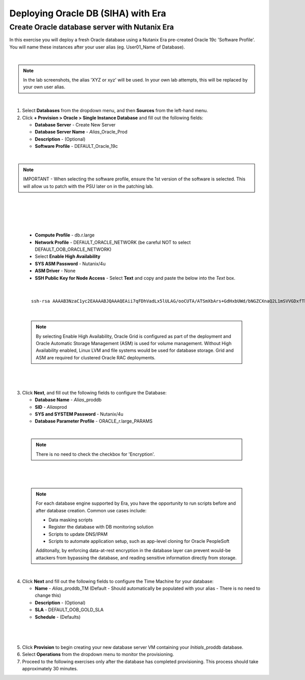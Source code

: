.. _deploy_oracle_era:

-------------------------
Deploying Oracle DB (SIHA) with Era
-------------------------

Create Oracle database server with Nutanix Era
+++++++++++++++++++++++++++++

In this exercise you will deploy a fresh Oracle database using a Nutanix Era pre-created Oracle 19c 'Software Profile'. You will name these instances after your user alias (eg. User01_Name of Database).

|

.. note::

   In the lab screenshots, the alias 'XYZ or xyz' will be used. In your own lab attempts, this will be replaced by your own user alias.

|

#. Select **Databases** from the dropdown menu, and then **Sources** from the left-hand menu.

#. Click **+ Provision > Oracle > Single Instance Database** and fill out the following fields:

   - **Database Server** - Create New Server
   - **Database Server Name** - *Alias*\ _Oracle_Prod
   - **Description** - (Optional)
   - **Software Profile** - DEFAULT_Oracle_19c

|

.. note::

   IMPORTANT -  When selecting the software profile, ensure the 1st version of the software is selected. This will allow us to patch with the PSU later on in the patching lab.

|

   .. figure:: images/7.png

|

   .. figure:: images/8.png

|

   - **Compute Profile** - db.r.large
   - **Network Profile** - DEFAULT_ORACLE_NETWORK (be careful NOT to select DEFAULT_OOB_ORACLE_NETWORK)
   - Select **Enable High Availability**
   - **SYS ASM Password** - Nutanix/4u
   - **ASM Driver** - None
   - **SSH Public Key for Node Access** - Select **Text** and copy and paste the below into the *Text* box.

|

   ::

      ssh-rsa AAAAB3NzaC1yc2EAAAABJQAAAQEAii7qFDhVadLx5lULAG/ooCUTA/ATSmXbArs+GdHxbUWd/bNGZCXnaQ2L1mSVVGDxfTbSaTJ3En3tVlMtD2RjZPdhqWESCaoj2kXLYSiNDS9qz3SK6h822je/f9O9CzCTrw2XGhnDVwmNraUvO5wmQObCDthTXc72PcBOd6oa4ENsnuY9HtiETg29TZXgCYPFXipLBHSZYkBmGgccAeY9dq5ywiywBJLuoSovXkkRJk3cd7GyhCRIwYzqfdgSmiAMYgJLrz/UuLxatPqXts2D8v1xqR9EPNZNzgd4QHK4of1lqsNRuz2SxkwqLcXSw0mGcAL8mIwVpzhPzwmENC5Orw==


|

   .. note::

         By selecting Enable High Availability, Oracle Grid is configured as part of the deployment and Oracle Automatic Storage Management (ASM) is used for volume management. Without High Availability enabled, Linux LVM and file systems would be used for database storage. Grid and ASM are required for clustered Oracle RAC deployments.

|

   .. figure:: images/4.png

|

3. Click **Next**, and fill out the following fields to configure the Database:

   -  **Database Name** - *Alias*\ _proddb
   -  **SID** - *Alias*\ prod
   -  **SYS and SYSTEM Password** - Nutanix/4u
   -  **Database Parameter Profile** - ORACLE_r.large_PARAMS

|

   .. note::

         There is no need to check the checkbox for 'Encryption'.

|

   .. figure:: images/5.png

|

   .. note::

      For each database engine supported by Era, you have the opportunity to run scripts before and after database creation. Common use cases include:

      - Data masking scripts
      - Register the database with DB monitoring solution
      - Scripts to update DNS/IPAM
      - Scripts to automate application setup, such as app-level cloning for Oracle PeopleSoft

      Additonally, by enforcing data-at-rest encryption in the database layer can prevent would-be attackers from bypassing the database, and reading sensitive information directly from storage.

|

4. Click **Next** and fill out the following fields to configure the Time Machine for your database:

   - **Name** - *Alias*\ _proddb_TM (Default - Should automatically be populated with your alias - There is no need to change this)
   - **Description** - (Optional)
   - **SLA** - DEFAULT_OOB_GOLD_SLA
   - **Schedule** - (Defaults)

|

   .. figure:: images/6.png

|

5. Click **Provision** to begin creating your new database server VM containing your *Initials*\ _proddb database.

6. Select **Operations** from the dropdown menu to monitor the provisioning.

7. Proceed to the following exercises only after the database has completed provisioning. This process should take approximately 30 minutes.
